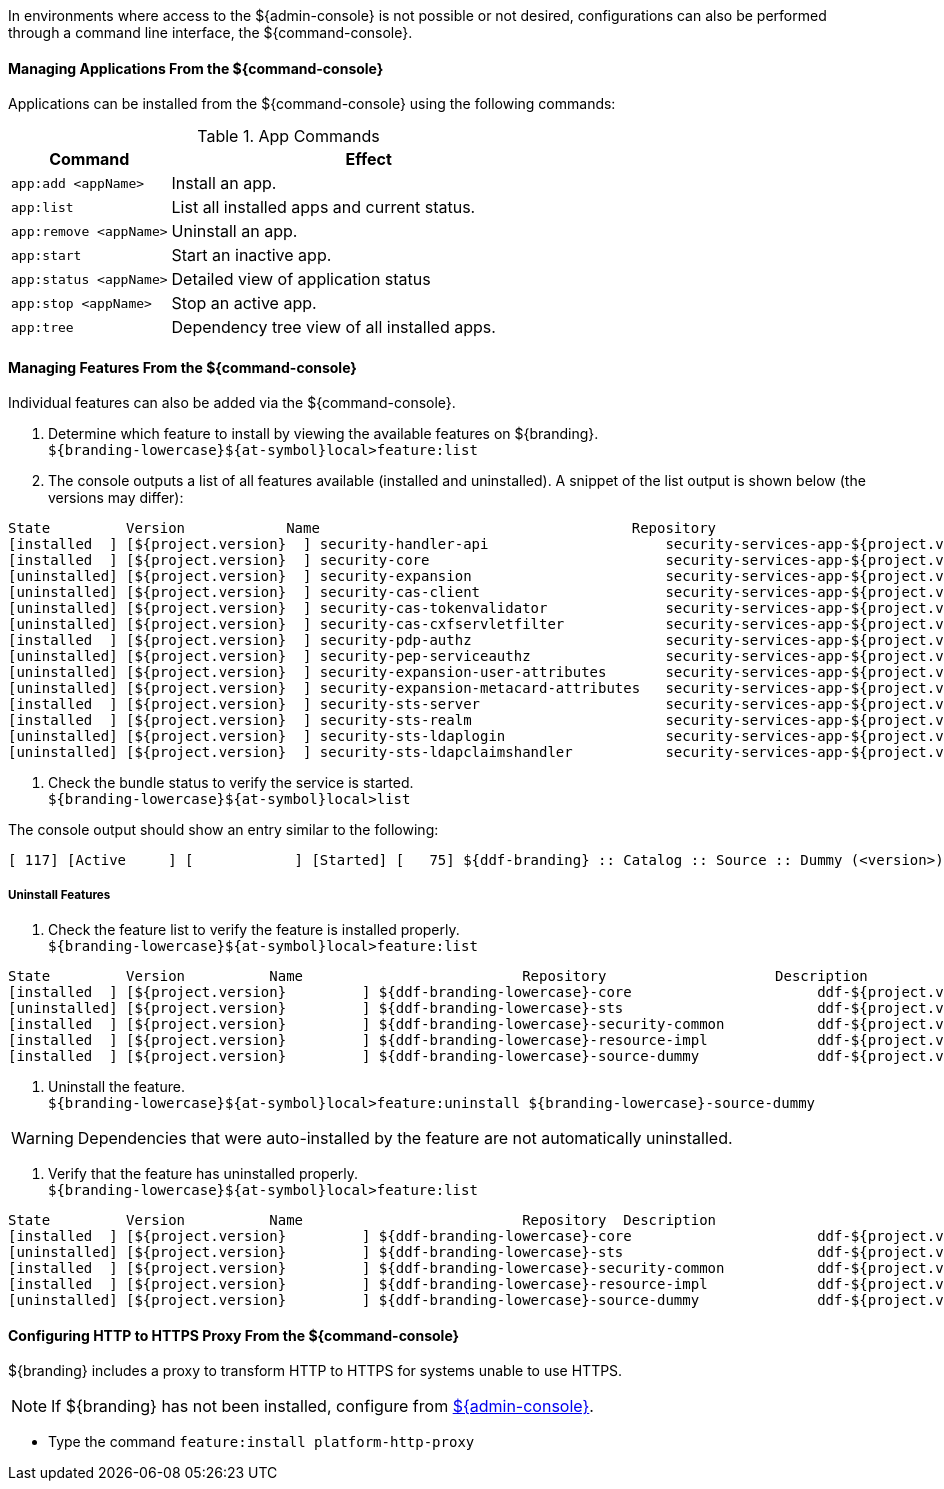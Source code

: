 
In environments where access to the ${admin-console} is not possible or not desired, configurations can also be performed through a command line interface, the ${command-console}.

==== Managing Applications From the ${command-console}

Applications can be installed from the ${command-console} using the following commands:

.App Commands
[cols="2,5" options="header"]
|===
|Command
|Effect

|`app:add <appName>`
|Install an app.

|`app:list`
|List all installed apps and current status.

|`app:remove <appName>`
|Uninstall an app.

|`app:start`
|Start an inactive app.

|`app:status <appName>`
|Detailed view of application status

|`app:stop <appName>`
|Stop an active app.

|`app:tree`
|Dependency tree view of all installed apps.
|===

==== Managing Features From the ${command-console}

Individual features can also be added via the ${command-console}.

. Determine which feature to install by viewing the available features on ${branding}. +
`${branding-lowercase}${at-symbol}local>feature:list`
. The console outputs a list of all features available (installed and uninstalled). A snippet of the list output is shown below (the versions may differ):

----
State         Version            Name                                     Repository                           Description
[installed  ] [${project.version}  ] security-handler-api                     security-services-app-${project.version} API for authentication handlers for web applications.
[installed  ] [${project.version}  ] security-core                            security-services-app-${project.version} DDF Security Core
[uninstalled] [${project.version}  ] security-expansion                       security-services-app-${project.version} DDF Security Expansion
[uninstalled] [${project.version}  ] security-cas-client                      security-services-app-${project.version} DDF Security CAS Client.
[uninstalled] [${project.version}  ] security-cas-tokenvalidator              security-services-app-${project.version} DDF Security CAS Validator for the STS.
[uninstalled] [${project.version}  ] security-cas-cxfservletfilter            security-services-app-${project.version} DDF Security CAS Servlet Filter for CXF.
[installed  ] [${project.version}  ] security-pdp-authz                       security-services-app-${project.version} DDF Security PDP.
[uninstalled] [${project.version}  ] security-pep-serviceauthz                security-services-app-${project.version} DDF Security PEP Service AuthZ
[uninstalled] [${project.version}  ] security-expansion-user-attributes       security-services-app-${project.version} DDF Security Expansion User Attributes Expansion
[uninstalled] [${project.version}  ] security-expansion-metacard-attributes   security-services-app-${project.version} DDF Security Expansion Metacard Attributes Expansion
[installed  ] [${project.version}  ] security-sts-server                      security-services-app-${project.version} DDF Security STS.
[installed  ] [${project.version}  ] security-sts-realm                       security-services-app-${project.version} DDF Security STS Realm.
[uninstalled] [${project.version}  ] security-sts-ldaplogin                   security-services-app-${project.version} DDF Security STS JAAS LDAP Login.
[uninstalled] [${project.version}  ] security-sts-ldapclaimshandler           security-services-app-${project.version} Retrieves claims attributes from an LDAP store.
----
. Check the bundle status to verify the service is started. +
`${branding-lowercase}${at-symbol}local>list`

The console output should show an entry similar to the following:
----
[ 117] [Active     ] [            ] [Started] [   75] ${ddf-branding} :: Catalog :: Source :: Dummy (<version>)
----

===== Uninstall Features

. Check the feature list to verify the feature is installed properly. +
`${branding-lowercase}${at-symbol}local>feature:list`

----
State         Version          Name                          Repository  		   Description
[installed  ] [${project.version}         ] ${ddf-branding-lowercase}-core                      ddf-${project.version}
[uninstalled] [${project.version}         ] ${ddf-branding-lowercase}-sts                       ddf-${project.version}
[installed  ] [${project.version}         ] ${ddf-branding-lowercase}-security-common           ddf-${project.version}
[installed  ] [${project.version}         ] ${ddf-branding-lowercase}-resource-impl             ddf-${project.version}
[installed  ] [${project.version}         ] ${ddf-branding-lowercase}-source-dummy              ddf-${project.version}
----

. Uninstall the feature. +
`${branding-lowercase}${at-symbol}local>feature:uninstall ${branding-lowercase}-source-dummy`

[WARNING]
====
Dependencies that were auto-installed by the feature are not automatically uninstalled.
====

. Verify that the feature has uninstalled properly. +
`${branding-lowercase}${at-symbol}local>feature:list`

----
State         Version          Name                          Repository  Description
[installed  ] [${project.version}         ] ${ddf-branding-lowercase}-core                      ddf-${project.version}
[uninstalled] [${project.version}         ] ${ddf-branding-lowercase}-sts                       ddf-${project.version}
[installed  ] [${project.version}         ] ${ddf-branding-lowercase}-security-common           ddf-${project.version}
[installed  ] [${project.version}         ] ${ddf-branding-lowercase}-resource-impl             ddf-${project.version}
[uninstalled] [${project.version}         ] ${ddf-branding-lowercase}-source-dummy              ddf-${project.version}
----

==== Configuring HTTP to HTTPS Proxy From the ${command-console}

${branding} includes a proxy to transform HTTP to HTTPS for systems unable to use HTTPS.

[NOTE]
====
If ${branding} has not been installed, configure from  <<Configuring HTTP to HTTPS Proxy From the ${admin-console}, ${admin-console}>>.
====

* Type the command `feature:install platform-http-proxy`
